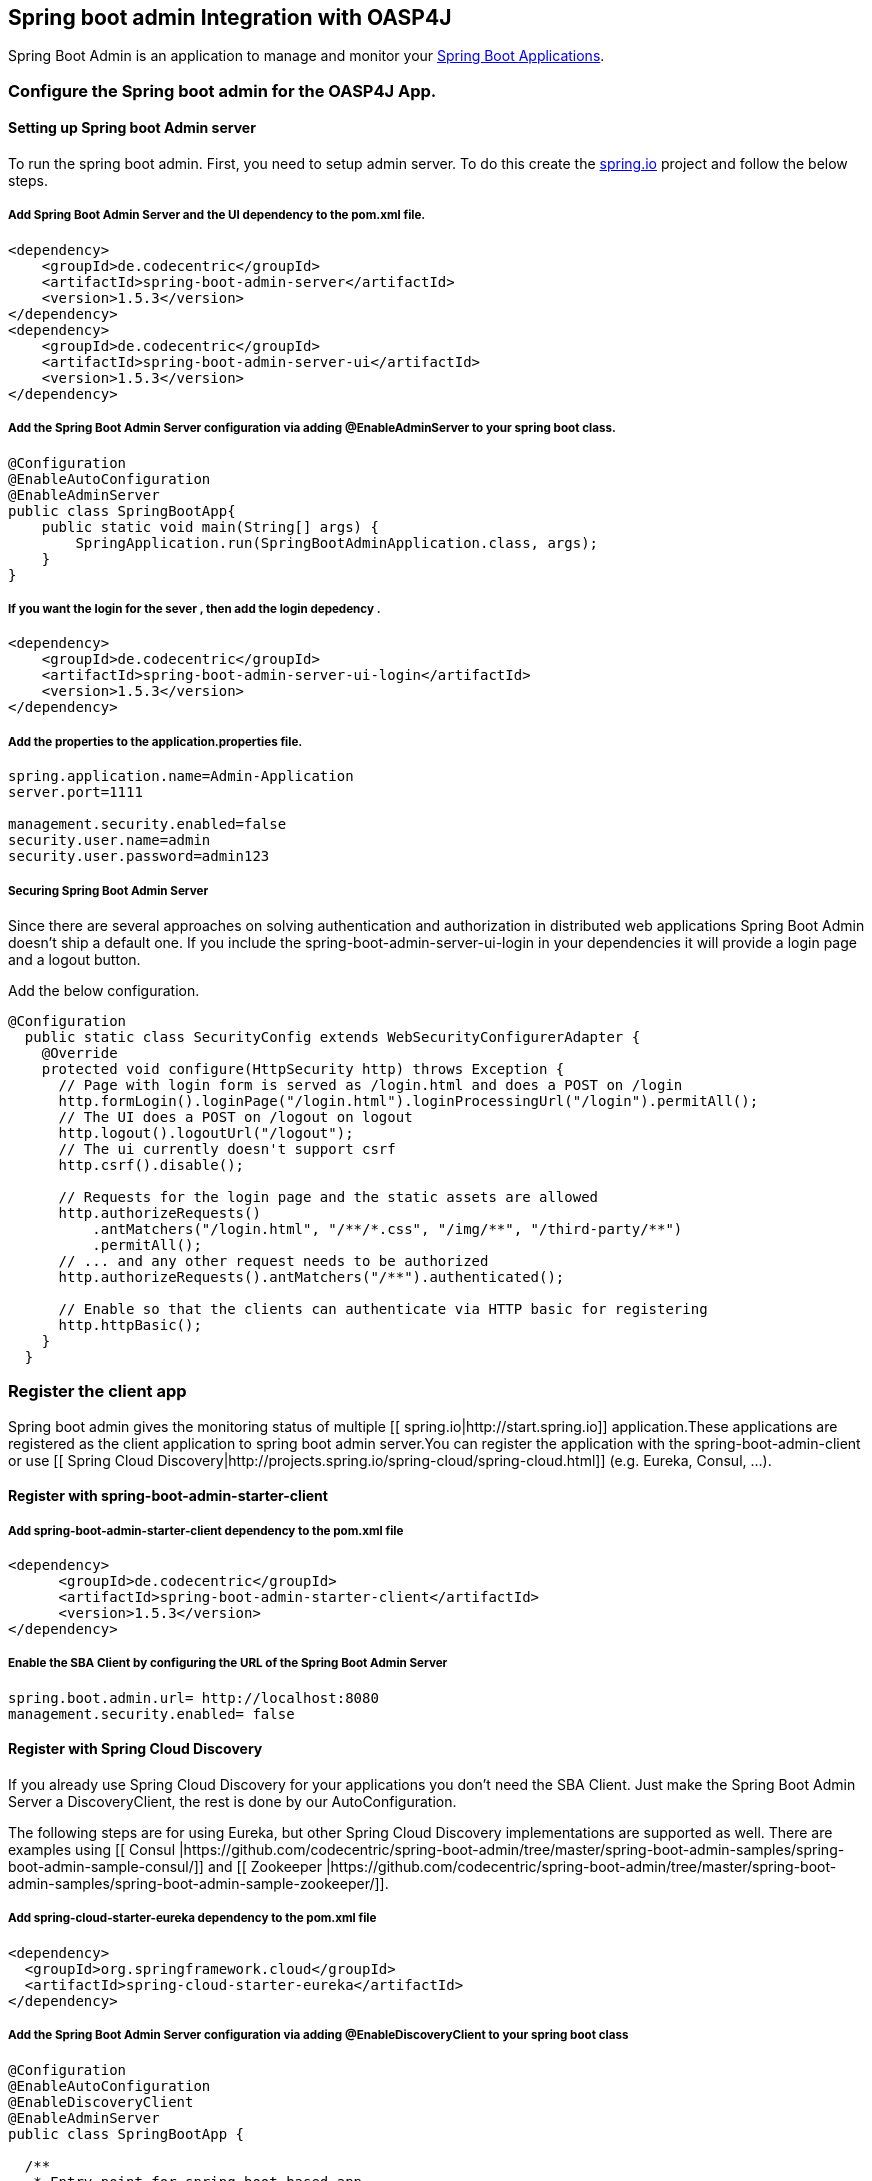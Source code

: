 == Spring boot admin Integration with OASP4J

Spring Boot Admin is an application to manage and monitor your link:http://projects.spring.io/spring-boot[Spring Boot Applications].

=== Configure the Spring boot admin for the OASP4J App.  
  
==== Setting up Spring boot Admin server
To run the spring boot admin. First, you need to setup admin server. To do this create the link:http://start.spring.io[spring.io] project and follow the below steps.  

===== Add Spring Boot Admin Server and the UI dependency to the pom.xml file. 
[source,xml]
----  
<dependency>
    <groupId>de.codecentric</groupId>
    <artifactId>spring-boot-admin-server</artifactId>
    <version>1.5.3</version>
</dependency>
<dependency>
    <groupId>de.codecentric</groupId>
    <artifactId>spring-boot-admin-server-ui</artifactId>
    <version>1.5.3</version>
</dependency>
----

===== Add the Spring Boot Admin Server configuration via adding @EnableAdminServer to your spring boot class.
[source,java]
----  

@Configuration
@EnableAutoConfiguration
@EnableAdminServer
public class SpringBootApp{
    public static void main(String[] args) {
        SpringApplication.run(SpringBootAdminApplication.class, args);
    }
}
----
===== If you want the login for the sever , then add the login depedency . 

[source,xml]
----  
<dependency>
    <groupId>de.codecentric</groupId>
    <artifactId>spring-boot-admin-server-ui-login</artifactId>
    <version>1.5.3</version>
</dependency>
----

===== Add the properties to the application.properties file. 
 
[source,java]
----  
spring.application.name=Admin-Application
server.port=1111

management.security.enabled=false
security.user.name=admin
security.user.password=admin123
----

===== Securing Spring Boot Admin Server

Since there are several approaches on solving authentication and authorization in distributed web applications Spring Boot Admin doesn’t ship a default one. If you include the spring-boot-admin-server-ui-login in your dependencies it will provide a login page and a logout button.

Add the below configuration. 

[source,java]
----  
@Configuration
  public static class SecurityConfig extends WebSecurityConfigurerAdapter {
    @Override
    protected void configure(HttpSecurity http) throws Exception {
      // Page with login form is served as /login.html and does a POST on /login
      http.formLogin().loginPage("/login.html").loginProcessingUrl("/login").permitAll();
      // The UI does a POST on /logout on logout
      http.logout().logoutUrl("/logout");
      // The ui currently doesn't support csrf
      http.csrf().disable();

      // Requests for the login page and the static assets are allowed
      http.authorizeRequests()
          .antMatchers("/login.html", "/**/*.css", "/img/**", "/third-party/**")
          .permitAll();
      // ... and any other request needs to be authorized
      http.authorizeRequests().antMatchers("/**").authenticated();

      // Enable so that the clients can authenticate via HTTP basic for registering
      http.httpBasic();
    }
  }
----

=== Register the client app

Spring boot admin gives the monitoring status of multiple [[ spring.io|http://start.spring.io]] application.These applications are registered as the client application to spring boot admin server.You can register the application with the spring-boot-admin-client or  use [[ Spring Cloud Discovery|http://projects.spring.io/spring-cloud/spring-cloud.html]] (e.g. Eureka, Consul, …).    

==== Register with spring-boot-admin-starter-client  

===== Add spring-boot-admin-starter-client dependency to the pom.xml file

[source,xml]
----  
<dependency>
      <groupId>de.codecentric</groupId>
      <artifactId>spring-boot-admin-starter-client</artifactId>
      <version>1.5.3</version>
</dependency>

----

===== Enable the SBA Client by configuring the URL of the Spring Boot Admin Server

[source,java]
----  
spring.boot.admin.url= http://localhost:8080  
management.security.enabled= false 
----

==== Register with Spring Cloud Discovery

If you already use Spring Cloud Discovery for your applications you don’t need the SBA Client. Just make the Spring Boot Admin Server a DiscoveryClient, the rest is done by our AutoConfiguration.

The following steps are for using Eureka, but other Spring Cloud Discovery implementations are supported as well. There are examples using [[ Consul |https://github.com/codecentric/spring-boot-admin/tree/master/spring-boot-admin-samples/spring-boot-admin-sample-consul/]] and [[ Zookeeper |https://github.com/codecentric/spring-boot-admin/tree/master/spring-boot-admin-samples/spring-boot-admin-sample-zookeeper/]].

===== Add spring-cloud-starter-eureka dependency to the pom.xml file

[source,xml]
----  
<dependency>
  <groupId>org.springframework.cloud</groupId>
  <artifactId>spring-cloud-starter-eureka</artifactId>
</dependency>
----

===== Add the Spring Boot Admin Server configuration via adding @EnableDiscoveryClient to your spring boot class

[source,java]
----  
@Configuration
@EnableAutoConfiguration
@EnableDiscoveryClient
@EnableAdminServer
public class SpringBootApp {

  /**
   * Entry point for spring-boot based app
   *
   * @param args - arguments
   */
  public static void main(String[] args) {

    SpringApplication.run(SpringBootApp.class, args);

  }

}
----

===== Add the properties to the application.properties file

[source,java]
----  
eureka.client.serviceUrl.defaultZone=${EUREKA_URI:http://localhost:8180/eureka}
spring.boot.admin.url=http://localhost:1111
management.security.enabled=false
spring.boot.admin.username=admin
spring.boot.admin.password=admin123
logging.file=target/${spring.application.name}.log

eureka.instance.hostname=localhost
eureka.client.register-with-eureka=false
eureka.client.fetch-registry=false

health.config.enabled=true 
----

=== Loglevel management

For applications using Spring Boot 1.5.x (or later) you can manage loglevels out-of-the-box. For applications using older versions of Spring Boot the loglevel management is only available for link:https://logback.qos.ch/[Logback]. It is accessed via JMX so include Jolokia in your application. In addition you have configure Logback’s JMXConfigurator:

===== Add dependency. 

[source,xml]
----  
<dependency>
    <groupId>org.jolokia</groupId>
    <artifactId>jolokia-core</artifactId>
</dependency>
----

===== Add the logback-spring.xml file in resorce folder. 

[source,xml]
----  
<?xml version="1.0" encoding="UTF-8"?>
<configuration>
	<include resource="org/springframework/boot/logging/logback/base.xml"/>
	<jmxConfigurator/>
</configuration>
----

=== Notification

Now we will see another feature called notifications from Spring Boot Admin. This will notify the administrators when the application status is  DOWN or an application status is coming UP. Spring Boot admin supports the below channels to notify the user.

* Email Notifications
* Pagerduty Notifications
* Hipchat Notifications
* Slack Notifications
* Let’s Chat Notifications

Here, we will configure Slack notifications. Add the below properties to the Spring Boot Admin Server’s application.properties file.To enable Slack notifications you need to add an incoming Webhook under custom integrations on your Slack account and configure it appropriately.

[source,java]
----  
spring.boot.admin.notify.slack.enabled=true
spring.boot.admin.notify.slack.username=user123
spring.boot.admin.notify.slack.channel=general
spring.boot.admin.notify.slack.webhook-url=https://hooks.slack.com/services/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
spring.boot.admin.notify.slack.message="#{application.name} (#{application.id}) is #{to.status}"
----

=== Integrate Spring boot admin with module
Please follow the below steps to configure the spring boot admin module to OASP4J app.     

==== Spring boot Admin server
Check out the Spring boot Admin server from this link:https://github.com/oasp/spring-boot-admin-server[repository].

==== Configure spring boot admin client module to OASP4J sample app
  
Add the dependency in pom.xml file

[source,xml]
----   
  <dependency>
      <groupId>com.capgemini.devonfw.modules</groupId>
      <artifactId>devonfw-springbootadminclient</artifactId>
      <version>2.2.0</version>
  </dependency>
----

Add the below property to application.properties file and change the values as per the spring boot admin server configuration like admin.url, username, password: 

[source,java]
----   
eureka.client.serviceUrl.defaultZone=${EUREKA_URI:http://localhost:8180/eureka}
spring.boot.admin.url=http://localhost:1111
management.security.enabled=false
spring.boot.admin.username=admin
spring.boot.admin.password=admin123
logging.file=target/${spring.application.name}.log

eureka.instance.hostname=localhost
eureka.client.register-with-eureka=false
eureka.client.fetch-registry=false

health.config.enabled=true 
----
